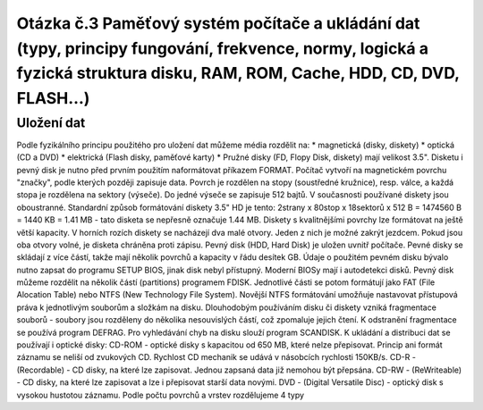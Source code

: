 ======
Otázka č.3 Paměťový systém počítače a ukládání dat (typy, principy fungování, frekvence, normy, logická a fyzická struktura disku, RAM, ROM, Cache, HDD, CD, DVD, FLASH…)
======
Uložení dat
-----
Podle fyzikálního principu použitého pro uložení dat můžeme média rozdělit na:
* magnetická (disky, diskety) 
* optická (CD a DVD) 
* elektrická (Flash disky, paměťové karty) 
* Pružné disky (FD, Flopy Disk, diskety) mají velikost 3.5". Disketu i pevný disk je nutno před prvním použitím naformátovat příkazem FORMAT. Počítač vytvoří na magnetickém povrchu "značky", podle kterých později zapisuje data. Povrch je rozdělen na stopy (soustředné kružnice), resp. válce, a každá stopa je rozdělena na sektory (výseče). Do jedné výseče se zapisuje 512 bajtů. V současnosti používané diskety jsou oboustranné. Standardní způsob formátování diskety 3.5" HD je tento: 
2strany x 80stop x 18sektorů x 512 B = 1474560 B = 1440 KB = 1.41 MB - tato disketa se nepřesně označuje 1.44 MB. 
Diskety s kvalitnějšími povrchy lze formátovat na ještě větší kapacity. V horních rozích diskety se nacházejí dva malé otvory. Jeden z nich je možné zakrýt jezdcem. Pokud jsou oba otvory volné, je disketa chráněna proti zápisu.
Pevný disk (HDD, Hard Disk) je uložen uvnitř počítače. Pevné disky se skládají z více částí, takže mají několik povrchů a kapacity v řádu desítek GB. Údaje o použitém pevném disku bývalo nutno zapsat do programu SETUP BIOS, jinak disk nebyl přístupný. Moderní BIOSy mají i autodetekci disků. Pevný disk můžeme rozdělit na několik částí (partitions) programem FDISK. Jednotlivé části se potom formátují jako FAT (File Alocation Table) nebo NTFS (New Technology File System). Novější NTFS formátování umožňuje nastavovat přístupová práva k jednotlivým souborům a složkám na disku. Dlouhodobým používáním disku či diskety vzniká fragmentace souborů - soubory jsou rozděleny do několika nesouvislých částí, což zpomaluje jejich čtení. K odstranění fragmentace se používá program DEFRAG. Pro vyhledávání chyb na disku slouží program SCANDISK. 
K ukládání a distribuci dat se používají i optické disky: 
CD-ROM - optické disky s kapacitou od 650 MB, které nelze přepisovat. Princip ani formát záznamu se neliší od zvukových CD. Rychlost CD mechanik se udává v násobcích rychlosti 150KB/s. 
CD-R - (Recordable) - CD disky, na které lze zapisovat. Jednou zapsaná data již nemohou být přepsána. 
CD-RW - (ReWriteable) - CD disky, na které lze zapisovat a lze i přepisovat starší data novými. 
DVD - (Digital Versatile Disc) - optický disk s vysokou hustotou záznamu. Podle počtu povrchů a vrstev rozdělujeme 4 typy 


